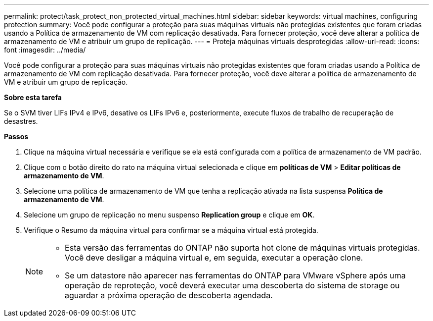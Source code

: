 ---
permalink: protect/task_protect_non_protected_virtual_machines.html 
sidebar: sidebar 
keywords: virtual machines, configuring protection 
summary: Você pode configurar a proteção para suas máquinas virtuais não protegidas existentes que foram criadas usando a Política de armazenamento de VM com replicação desativada. Para fornecer proteção, você deve alterar a política de armazenamento de VM e atribuir um grupo de replicação. 
---
= Proteja máquinas virtuais desprotegidas
:allow-uri-read: 
:icons: font
:imagesdir: ../media/


[role="lead"]
Você pode configurar a proteção para suas máquinas virtuais não protegidas existentes que foram criadas usando a Política de armazenamento de VM com replicação desativada. Para fornecer proteção, você deve alterar a política de armazenamento de VM e atribuir um grupo de replicação.

*Sobre esta tarefa*

Se o SVM tiver LIFs IPv4 e IPv6, desative os LIFs IPv6 e, posteriormente, execute fluxos de trabalho de recuperação de desastres.

*Passos*

. Clique na máquina virtual necessária e verifique se ela está configurada com a política de armazenamento de VM padrão.
. Clique com o botão direito do rato na máquina virtual selecionada e clique em *políticas de VM* > *Editar políticas de armazenamento de VM*.
. Selecione uma política de armazenamento de VM que tenha a replicação ativada na lista suspensa *Política de armazenamento de VM*.
. Selecione um grupo de replicação no menu suspenso *Replication group* e clique em *OK*.
. Verifique o Resumo da máquina virtual para confirmar se a máquina virtual está protegida.
+
[NOTE]
====
** Esta versão das ferramentas do ONTAP não suporta hot clone de máquinas virtuais protegidas. Você deve desligar a máquina virtual e, em seguida, executar a operação clone.
** Se um datastore não aparecer nas ferramentas do ONTAP para VMware vSphere após uma operação de reproteção, você deverá executar uma descoberta do sistema de storage ou aguardar a próxima operação de descoberta agendada.


====

